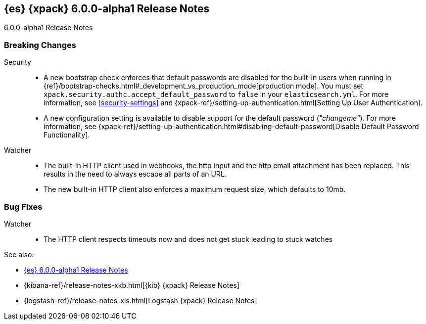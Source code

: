 [role="xpack"]
[[xes-6.0.0-alpha1]]
== {es} {xpack} 6.0.0-alpha1 Release Notes
++++
<titleabbrev>6.0.0-alpha1 Release Notes</titleabbrev>
++++

[float]
[[xes-breaking-6.0.0-alpha1]]
=== Breaking Changes

Security::
* A new bootstrap check enforces that default passwords are disabled for the
built-in users when running in
{ref}/bootstrap-checks.html#_development_vs_production_mode[production mode].
You must set `xpack.security.authc.accept_default_password` to `false` in your
`elasticsearch.yml`. For more information, see <<security-settings>> and
{xpack-ref}/setting-up-authentication.html[Setting Up User Authentication].
* A new configuration setting is available to disable support for the default
password (_"changeme"_). For more information, see
{xpack-ref}/setting-up-authentication.html#disabling-default-password[Disable Default Password Functionality].

Watcher::
* The built-in HTTP client used in webhooks, the http input and the http email attachment has been replaced.
This results in the need to always escape all parts of an URL.
* The new built-in HTTP client also enforces a maximum request size, which defaults to 10mb.

[float]
[[xes-bugs-6.0.0-alpha1]]
=== Bug Fixes

Watcher::
* The HTTP client respects timeouts now and does not get stuck leading to stuck watches

See also:

* <<release-notes-6.0.0-alpha1,{es} 6.0.0-alpha1 Release Notes>>
* {kibana-ref}/release-notes-xkb.html[{kib} {xpack} Release Notes]
* {logstash-ref}/release-notes-xls.html[Logstash {xpack} Release Notes]
